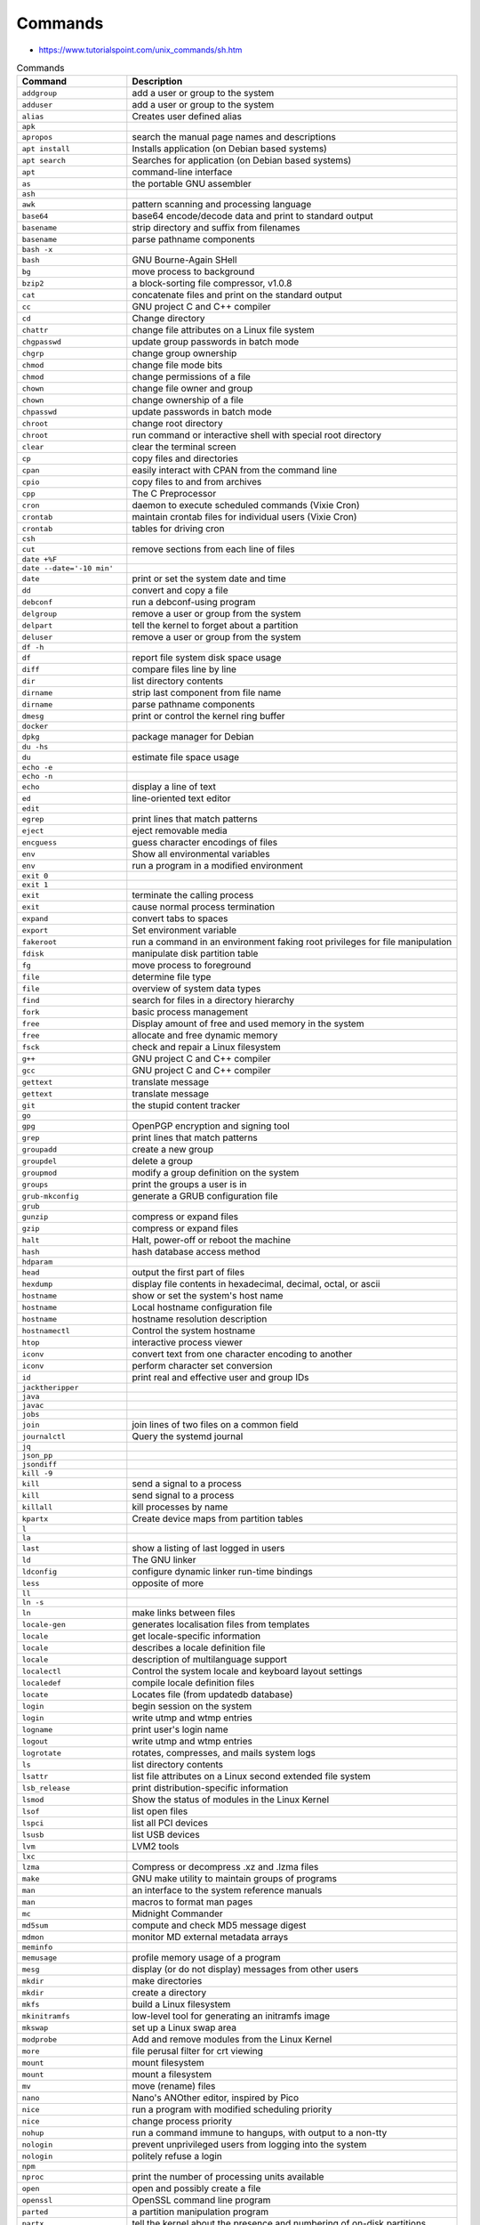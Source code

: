 Commands
========
* https://www.tutorialspoint.com/unix_commands/sh.htm


.. csv-table:: Commands
    :header: "Command", "Description"
    :widths: 25, 75

    "``addgroup``",                "add a user or group to the system"
    "``adduser``",                 "add a user or group to the system"
    "``alias``",                   "Creates user defined alias"
    "``apk``",                     ""
    "``apropos``",                 "search the manual page names and descriptions"
    "``apt install``",             "Installs application (on Debian based systems)"
    "``apt search``",              "Searches for application (on Debian based systems)"
    "``apt``",                     "command-line interface"
    "``as``",                      "the portable GNU assembler"
    "``ash``",                     ""
    "``awk``",                     "pattern scanning and processing language"
    "``base64``",                  "base64 encode/decode data and print to standard output"
    "``basename``",                "strip directory and suffix from filenames"
    "``basename``",                "parse pathname components"
    "``bash -x``",                 ""
    "``bash``",                    "GNU Bourne-Again SHell"
    "``bg``",                      "move process to background"
    "``bzip2``",                   "a block-sorting file compressor, v1.0.8"
    "``cat``",                     "concatenate files and print on the standard output"
    "``cc``",                      "GNU project C and C++ compiler"
    "``cd``",                      "Change directory"
    "``chattr``",                  "change file attributes on a Linux file system"
    "``chgpasswd``",               "update group passwords in batch mode"
    "``chgrp``",                   "change group ownership"
    "``chmod``",                   "change file mode bits"
    "``chmod``",                   "change permissions of a file"
    "``chown``",                   "change file owner and group"
    "``chown``",                   "change ownership of a file"
    "``chpasswd``",                "update passwords in batch mode"
    "``chroot``",                  "change root directory"
    "``chroot``",                  "run command or interactive shell with special root directory"
    "``clear``",                   "clear the terminal screen"
    "``cp``",                      "copy files and directories"
    "``cpan``",                    "easily interact with CPAN from the command line"
    "``cpio``",                    "copy files to and from archives"
    "``cpp``",                     "The C Preprocessor"
    "``cron``",                    "daemon to execute scheduled commands (Vixie Cron)"
    "``crontab``",                 "maintain crontab files for individual users (Vixie Cron)"
    "``crontab``",                 "tables for driving cron"
    "``csh``",                     ""
    "``cut``",                     "remove sections from each line of files"
    "``date +%F``",                ""
    "``date --date='-10 min'``",   ""
    "``date``",                    "print or set the system date and time"
    "``dd``",                      "convert and copy a file"
    "``debconf``",                 "run a debconf-using program"
    "``delgroup``",                "remove a user or group from the system"
    "``delpart``",                 "tell the kernel to forget about a partition"
    "``deluser``",                 "remove a user or group from the system"
    "``df -h``",                   ""
    "``df``",                      "report file system disk space usage"
    "``diff``",                    "compare files line by line"
    "``dir``",                     "list directory contents"
    "``dirname``",                 "strip last component from file name"
    "``dirname``",                 "parse pathname components"
    "``dmesg``",                   "print or control the kernel ring buffer"
    "``docker``",                  ""
    "``dpkg``",                    "package manager for Debian"
    "``du -hs``",                  ""
    "``du``",                      "estimate file space usage"
    "``echo -e``",                 ""
    "``echo -n``",                 ""
    "``echo``",                    "display a line of text"
    "``ed``",                      "line-oriented text editor"
    "``edit``",                    ""
    "``egrep``",                   "print lines that match patterns"
    "``eject``",                   "eject removable media"
    "``encguess``",                "guess character encodings of files"
    "``env``",                     "Show all environmental variables"
    "``env``",                     "run a program in a modified environment"
    "``exit 0``",                  ""
    "``exit 1``",                  ""
    "``exit``",                    "terminate the calling process"
    "``exit``",                    "cause normal process termination"
    "``expand``",                  "convert tabs to spaces"
    "``export``",                  "Set environment variable"
    "``fakeroot``",                "run a command in an environment faking root privileges for file manipulation"
    "``fdisk``",                   "manipulate disk partition table"
    "``fg``",                      "move process to foreground"
    "``file``",                    "determine file type"
    "``file``",                    "overview of system data types"
    "``find``",                    "search for files in a directory hierarchy"
    "``fork``",                    "basic process management"
    "``free``",                    "Display amount of free and used memory in the system"
    "``free``",                    "allocate and free dynamic memory"
    "``fsck``",                    "check and repair a Linux filesystem"
    "``g++``",                     "GNU project C and C++ compiler"
    "``gcc``",                     "GNU project C and C++ compiler"
    "``gettext``",                 "translate message"
    "``gettext``",                 "translate message"
    "``git``",                     "the stupid content tracker"
    "``go``",                      ""
    "``gpg``",                     "OpenPGP encryption and signing tool"
    "``grep``",                    "print lines that match patterns"
    "``groupadd``",                "create a new group"
    "``groupdel``",                "delete a group"
    "``groupmod``",                "modify a group definition on the system"
    "``groups``",                  "print the groups a user is in"
    "``grub-mkconfig``",           "generate a GRUB configuration file"
    "``grub``",                    ""
    "``gunzip``",                  "compress or expand files"
    "``gzip``",                    "compress or expand files"
    "``halt``",                    "Halt, power-off or reboot the machine"
    "``hash``",                    "hash database access method"
    "``hdparam``",                 ""
    "``head``",                    "output the first part of files"
    "``hexdump``",                 "display file contents in hexadecimal, decimal, octal, or ascii"
    "``hostname``",                "show or set the system's host name"
    "``hostname``",                "Local hostname configuration file"
    "``hostname``",                "hostname resolution description"
    "``hostnamectl``",             "Control the system hostname"
    "``htop``",                    "interactive process viewer"
    "``iconv``",                   "convert text from one character encoding to another"
    "``iconv``",                   "perform character set conversion"
    "``id``",                      "print real and effective user and group IDs"
    "``jacktheripper``",           ""
    "``java``",                    ""
    "``javac``",                   ""
    "``jobs``",                    ""
    "``join``",                    "join lines of two files on a common field"
    "``journalctl``",              "Query the systemd journal"
    "``jq``",                      ""
    "``json_pp``",                 ""
    "``jsondiff``",                ""
    "``kill -9``",                 ""
    "``kill``",                    "send a signal to a process"
    "``kill``",                    "send signal to a process"
    "``killall``",                 "kill processes by name"
    "``kpartx``",                  "Create device maps from partition tables"
    "``l``",                       ""
    "``la``",                      ""
    "``last``",                    "show a listing of last logged in users"
    "``ld``",                      "The GNU linker"
    "``ldconfig``",                "configure dynamic linker run-time bindings"
    "``less``",                    "opposite of more"
    "``ll``",                      ""
    "``ln -s``",                   ""
    "``ln``",                      "make links between files"
    "``locale-gen``",              "generates localisation files from templates"
    "``locale``",                  "get locale-specific information"
    "``locale``",                  "describes a locale definition file"
    "``locale``",                  "description of multilanguage support"
    "``localectl``",               "Control the system locale and keyboard layout settings"
    "``localedef``",               "compile locale definition files"
    "``locate``",                  "Locates file (from updatedb database)"
    "``login``",                   "begin session on the system"
    "``login``",                   "write utmp and wtmp entries"
    "``logname``",                 "print user's login name"
    "``logout``",                  "write utmp and wtmp entries"
    "``logrotate``",               "rotates, compresses, and mails system logs"
    "``ls``",                      "list directory contents"
    "``lsattr``",                  "list file attributes on a Linux second extended file system"
    "``lsb_release``",             "print distribution-specific information"
    "``lsmod``",                   "Show the status of modules in the Linux Kernel"
    "``lsof``",                    "list open files"
    "``lspci``",                   "list all PCI devices"
    "``lsusb``",                   "list USB devices"
    "``lvm``",                     "LVM2 tools"
    "``lxc``",                     ""
    "``lzma``",                    "Compress or decompress .xz and .lzma files"
    "``make``",                    "GNU make utility to maintain groups of programs"
    "``man``",                     "an interface to the system reference manuals"
    "``man``",                     "macros to format man pages"
    "``mc``",                      "Midnight Commander"
    "``md5sum``",                  "compute and check MD5 message digest"
    "``mdmon``",                   "monitor MD external metadata arrays"
    "``meminfo``",                 ""
    "``memusage``",                "profile memory usage of a program"
    "``mesg``",                    "display (or do not display) messages from other users"
    "``mkdir``",                   "make directories"
    "``mkdir``",                   "create a directory"
    "``mkfs``",                    "build a Linux filesystem"
    "``mkinitramfs``",             "low-level tool for generating an initramfs image"
    "``mkswap``",                  "set up a Linux swap area"
    "``modprobe``",                "Add and remove modules from the Linux Kernel"
    "``more``",                    "file perusal filter for crt viewing"
    "``mount``",                   "mount filesystem"
    "``mount``",                   "mount a filesystem"
    "``mv``",                      "move (rename) files"
    "``nano``",                    "Nano's ANOther editor, inspired by Pico"
    "``nice``",                    "run a program with modified scheduling priority"
    "``nice``",                    "change process priority"
    "``nohup``",                   "run a command immune to hangups, with output to a non-tty"
    "``nologin``",                 "prevent unprivileged users from logging into the system"
    "``nologin``",                 "politely refuse a login"
    "``npm``",                     ""
    "``nproc``",                   "print the number of processing units available"
    "``open``",                    "open and possibly create a file"
    "``openssl``",                 "OpenSSL command line program"
    "``parted``",                  "a partition manipulation program"
    "``partx``",                   "tell the kernel about the presence and numbering of on-disk partitions"
    "``pasebinit``",               ""
    "``passwd``",                  "change user password"
    "``passwd``",                  "the password file"
    "``patch``",                   "apply a diff file to an original"
    "``pbget``",                   "compress and encode arbitrary files to pastebin.com"
    "``pbput``",                   "compress and encode arbitrary files to pastebin.com"
    "``pdb``",                     ""
    "``perl``",                    ""
    "``pico``",                    "Nano's ANOther editor, inspired by Pico"
    "``pidof``",                   "find the process ID of a running program."
    "``pidwait``",                 "look up, signal, or wait for processes based on name and other attributes"
    "``pip``",                     ""
    "``pkill``",                   "look up, signal, or wait for processes based on name and other attributes"
    "``pkill``",                   "Kill all instances of a process by pattern matching the command-line"
    "``pmap``",                    "report memory map of a process"
    "``poweroff``",                "Halt, power-off or reboot the machine"
    "``printenv``",                "print all or part of environment"
    "``printf``",                  "format and print data"
    "``printf``",                  "formatted output conversion"
    "``ps aux``",                  ""
    "``ps``",                      "report a snapshot of the current processes."
    "``pslog``",                   "report current logs path of a process"
    "``pstree``",                  "display a tree of processes"
    "``puts``",                    "output of characters and strings"
    "``pwd``",                     "print name of current/working directory"
    "``python3 -m http.server``",  ""
    "``python3``",                 ""
    "``rcp``",                     "OpenSSH secure file copy"
    "``read``",                    "read from a file descriptor"
    "``readline``",                "get a line from a user with editing"
    "``readlink``",                "print resolved symbolic links or canonical file names"
    "``readlink``",                "read value of a symbolic link"
    "``readonly``",                ""
    "``reboot``",                  "reboot or enable/disable Ctrl-Alt-Del"
    "``reboot``",                  "Halt, power-off or reboot the machine"
    "``renice``",                  "alter priority of running processes"
    "``reset``",                   "terminal initialization"
    "``resizepart``",              "tell the kernel about the new size of a partition"
    "``rm -fr``",                  ""
    "``rm``",                      "Remove"
    "``rm``",                      "remove files or directories"
    "``rmdir``",                   "remove empty directories"
    "``rmdir``",                   "delete a directory"
    "``rmmod``",                   "Simple program to remove a module from the Linux Kernel"
    "``rsync``",                   "Syncronizes two directories"
    "``rsync``",                   "a fast, versatile, remote (and local) file-copying tool"
    "``run-parts``",               "run scripts or programs in a directory"
    "``runlevel``",                "Print previous and current SysV runlevel"
    "``scp``",                     "OpenSSH secure file copy"
    "``screen``",                  "screen manager with VT100/ANSI terminal emulation"
    "``sed``",                     "stream editor for filtering and transforming text"
    "``seq``",                     "print a sequence of numbers"
    "``service``",                 "run a System V init script"
    "``set +e``",                  ""
    "``set -e``",                  ""
    "``set``",                     ""
    "``setcap``",                  "set file capabilities"
    "``setterm``",                 "set terminal attributes"
    "``sh -x``",                   ""
    "``sh``",                      "command interpreter (shell)"
    "``sha1sum``",                 "compute and check SHA1 message digest"
    "``sha256sum``",               "compute and check SHA256 message digest"
    "``sha512sum``",               "compute and check SHA512 message digest"
    "``shasum``",                  "Print or Check SHA Checksums"
    "``shred``",                   "overwrite a file to hide its contents, and optionally delete it"
    "``shutdown``",                "shut down part of a full-duplex connection"
    "``shutdown``",                "Halt, power-off or reboot the machine"
    "``size``",                    "list section sizes and total size of binary files"
    "``skill``",                   "send a signal or report process status"
    "``sleep``",                   "delay for a specified amount of time"
    "``sleep``",                   "sleep for a specified number of seconds"
    "``snap``",                    ""
    "``sort``",                    "sort lines of text files"
    "``source``",                  ""
    "``split``",                   "split a file into pieces"
    "``stat``",                    "display file or file system status"
    "``strace``",                  "trace system calls and signals"
    "``strings``",                 "print the sequences of printable characters in files"
    "``stty``",                    "change and print terminal line settings"
    "``stty``",                    "unimplemented system calls"
    "``su``",                      "run a command with substitute user and group ID"
    "``sudo``",                    "execute a command as another user"
    "``sum``",                     "checksum and count the blocks in a file"
    "``suspend``",                 ""
    "``swapoff``",                 "start/stop swapping to file/device"
    "``swapoff``",                 "enable/disable devices and files for paging and swapping"
    "``swapon``",                  "start/stop swapping to file/device"
    "``swapon``",                  "enable/disable devices and files for paging and swapping"
    "``sync``",                    "Synchronize cached writes to persistent storage"
    "``sync``",                    "commit filesystem caches to disk"
    "``sysctl``",                  "read/write system parameters"
    "``sysctl``",                  "configure kernel parameters at runtime"
    "``systemctl``",               "Control the systemd system and service manager"
    "``systemd``",                 "systemd system and service manager"
    "``tail -f``",                 ""
    "``tail``",                    "output the last part of files"
    "``tailf``",                   ""
    "``tar jc``",                  ""
    "``tar jx``",                  ""
    "``tar zc``",                  ""
    "``tar zx``",                  ""
    "``tar``",                     "an archiving utility"
    "``tee``",                     "read from standard input and write to standard output and files"
    "``tee``",                     "duplicating pipe content"
    "``tempfile``",                "create a temporary file in a safe manner"
    "``test``",                    "check file types and compare values"
    "``time``",                    "run programs and summarize system resource usage"
    "``time``",                    "get time in seconds"
    "``time``",                    "overview of time and timers"
    "``timeout``",                 "run a command with a time limit"
    "``times``",                   "get process times"
    "``toe``",                     "table of (terminfo) entries"
    "``top``",                     "display Linux processes"
    "``touch``",                   "change file timestamps"
    "``tput``",                    "initialize a terminal or query terminfo database"
    "``tr``",                      "translate or delete characters"
    "``trap``",                    ""
    "``tree``",                    "list contents of directories in a tree-like format"
    "``tset``",                    "terminal initialization"
    "``tty``",                     "print the file name of the terminal connected to standard input"
    "``tty``",                     "controlling terminal"
    "``type``",                    ""
    "``tzconfig``",                ""
    "``tzselect``",                "view timezones"
    "``tzselect``",                "select a timezone"
    "``ulimit``",                  "get and set user limits"
    "``umask``",                   "set file mode creation mask"
    "``unalias``",                 ""
    "``uname -a``",                ""
    "``uname -r``",                ""
    "``uname``",                   "print system information"
    "``uname``",                   "get name and information about current kernel"
    "``uniq``",                    "report or omit repeated lines"
    "``unlink``",                  "call the unlink function to remove the specified file"
    "``unlink``",                  "delete a name and possibly the file it refers to"
    "``unlzma``",                  "Compress or decompress .xz and .lzma files"
    "``unset``",                   ""
    "``unzip``",                   ""
    "``update-alternatives``",     "maintain symbolic links determining default commands"
    "``update-grub``",             "stub for grub-mkconfig"
    "``update-locale``",           "Modify global locale settings"
    "``updatedb``",                "Scans filesystem and create database for locate"
    "``uptime``",                  "print time since last reboot"
    "``useradd``",                 "create a new user or update default new user information"
    "``userdel``",                 "delete a user account and related files"
    "``usermod``",                 "modify a user account"
    "``users``",                   "print the user names of users currently logged in to the current host"
    "``uuidgen``",                 "create a new UUID value"
    "``vi``",                      "Vi IMproved, a programmer's text editor"
    "``view``",                    "Vi IMproved, a programmer's text editor"
    "``vim``",                     "Vi IMproved, a programmer's text editor"
    "``vimdiff``",                 "edit between two and eight versions of a file with Vim and show differences"
    "``visudo``",                  "edit the sudoers file"
    "``vmstat``",                  "Report virtual memory statistics"
    "``w``",                       "Show who is logged on and what they are doing"
    "``wait``",                    "wait for process to change state"
    "``wall``",                    "write a message to all users"
    "``watch``",                   "execute a program periodically, showing output fullscreen"
    "``wc -c``",                   "print number of characters in file"
    "``wc -l``",                   "print number of lines in file"
    "``wc``",                      "print newline, word, and byte counts for each file"
    "``whatis``",                  "display one-line manual page descriptions"
    "``whereis``",                 "locate the binary, source, and manual page files for a command"
    "``which``",                   "locate a command"
    "``who``",                     "show who is logged on"
    "``whoami``",                  "print effective userid"
    "``write``",                   "send a message to another user"
    "``write``",                   "write to a file descriptor"
    "``xargs``",                   "build and execute command lines from standard input"
    "``xz``",                      "Compress or decompress .xz and .lzma files"
    "``zip``",                     ""
